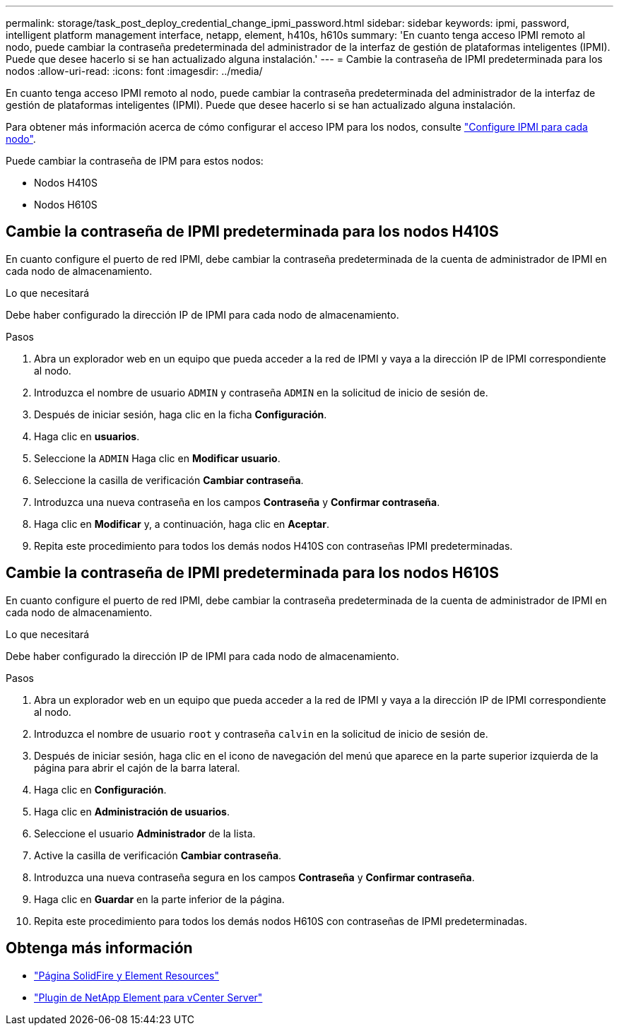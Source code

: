 ---
permalink: storage/task_post_deploy_credential_change_ipmi_password.html 
sidebar: sidebar 
keywords: ipmi, password, intelligent platform management interface, netapp, element, h410s, h610s 
summary: 'En cuanto tenga acceso IPMI remoto al nodo, puede cambiar la contraseña predeterminada del administrador de la interfaz de gestión de plataformas inteligentes (IPMI). Puede que desee hacerlo si se han actualizado alguna instalación.' 
---
= Cambie la contraseña de IPMI predeterminada para los nodos
:allow-uri-read: 
:icons: font
:imagesdir: ../media/


[role="lead"]
En cuanto tenga acceso IPMI remoto al nodo, puede cambiar la contraseña predeterminada del administrador de la interfaz de gestión de plataformas inteligentes (IPMI). Puede que desee hacerlo si se han actualizado alguna instalación.

Para obtener más información acerca de cómo configurar el acceso IPM para los nodos, consulte link:https://docs.netapp.com/us-en/hci/docs/hci_prereqs_final_prep.html["Configure IPMI para cada nodo"^].

Puede cambiar la contraseña de IPM para estos nodos:

* Nodos H410S
* Nodos H610S




== Cambie la contraseña de IPMI predeterminada para los nodos H410S

En cuanto configure el puerto de red IPMI, debe cambiar la contraseña predeterminada de la cuenta de administrador de IPMI en cada nodo de almacenamiento.

.Lo que necesitará
Debe haber configurado la dirección IP de IPMI para cada nodo de almacenamiento.

.Pasos
. Abra un explorador web en un equipo que pueda acceder a la red de IPMI y vaya a la dirección IP de IPMI correspondiente al nodo.
. Introduzca el nombre de usuario `ADMIN` y contraseña `ADMIN` en la solicitud de inicio de sesión de.
. Después de iniciar sesión, haga clic en la ficha *Configuración*.
. Haga clic en *usuarios*.
. Seleccione la `ADMIN` Haga clic en *Modificar usuario*.
. Seleccione la casilla de verificación *Cambiar contraseña*.
. Introduzca una nueva contraseña en los campos *Contraseña* y *Confirmar contraseña*.
. Haga clic en *Modificar* y, a continuación, haga clic en *Aceptar*.
. Repita este procedimiento para todos los demás nodos H410S con contraseñas IPMI predeterminadas.




== Cambie la contraseña de IPMI predeterminada para los nodos H610S

En cuanto configure el puerto de red IPMI, debe cambiar la contraseña predeterminada de la cuenta de administrador de IPMI en cada nodo de almacenamiento.

.Lo que necesitará
Debe haber configurado la dirección IP de IPMI para cada nodo de almacenamiento.

.Pasos
. Abra un explorador web en un equipo que pueda acceder a la red de IPMI y vaya a la dirección IP de IPMI correspondiente al nodo.
. Introduzca el nombre de usuario `root` y contraseña `calvin` en la solicitud de inicio de sesión de.
. Después de iniciar sesión, haga clic en el icono de navegación del menú que aparece en la parte superior izquierda de la página para abrir el cajón de la barra lateral.
. Haga clic en *Configuración*.
. Haga clic en *Administración de usuarios*.
. Seleccione el usuario *Administrador* de la lista.
. Active la casilla de verificación *Cambiar contraseña*.
. Introduzca una nueva contraseña segura en los campos *Contraseña* y *Confirmar contraseña*.
. Haga clic en *Guardar* en la parte inferior de la página.
. Repita este procedimiento para todos los demás nodos H610S con contraseñas de IPMI predeterminadas.




== Obtenga más información

* https://www.netapp.com/data-storage/solidfire/documentation["Página SolidFire y Element Resources"^]
* https://docs.netapp.com/us-en/vcp/index.html["Plugin de NetApp Element para vCenter Server"^]

